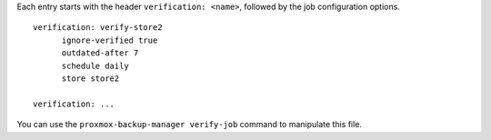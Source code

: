 Each entry starts with the header ``verification: <name>``, followed by the
job configuration options.

::

  verification: verify-store2
	ignore-verified true
	outdated-after 7
	schedule daily
	store store2

  verification: ...


You can use the ``proxmox-backup-manager verify-job`` command to manipulate
this file.
